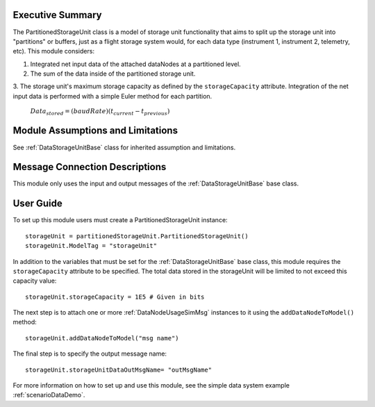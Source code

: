 Executive Summary
-----------------

The PartitionedStorageUnit class is a model of storage unit functionality that aims to split up the storage unit into "partitions" or buffers, just as a flight storage system would, for each data type (instrument 1, instrument 2, telemetry, etc). This module considers:

1. Integrated net input data of the attached dataNodes at a partitioned level.
2. The sum of the data inside of the partitioned storage unit.
3. The storage unit's maximum storage capacity as defined by the ``storageCapacity`` attribute.
Integration of the net input data is performed with a simple Euler method for each partition.

    :math:`Data_{stored} = (baudRate) (t_{current} - t_{previous})`


Module Assumptions and Limitations
----------------------------------
See :ref:`DataStorageUnitBase` class for inherited assumption and limitations.

Message Connection Descriptions
-------------------------------
This module only uses the input and output messages of the :ref:`DataStorageUnitBase` base class.

User Guide
----------

To set up this module users must create a PartitionedStorageUnit instance::

   storageUnit = partitionedStorageUnit.PartitionedStorageUnit()
   storageUnit.ModelTag = "storageUnit"

In addition to the variables that must be set for the :ref:`DataStorageUnitBase` base class, this module requires the ``storageCapacity`` attribute to be specified.  The total data stored in the storageUnit will be limited to not exceed this capacity value::

   storageUnit.storageCapacity = 1E5 # Given in bits

The next step is to attach one or more :ref:`DataNodeUsageSimMsg` instances to it using the ``addDataNodeToModel()`` method::

   storageUnit.addDataNodeToModel("msg name")

The final step is to specify the output message name::

   storageUnit.storageUnitDataOutMsgName= "outMsgName"


For more information on how to set up and use this module, see the simple data system example :ref:`scenarioDataDemo`.
